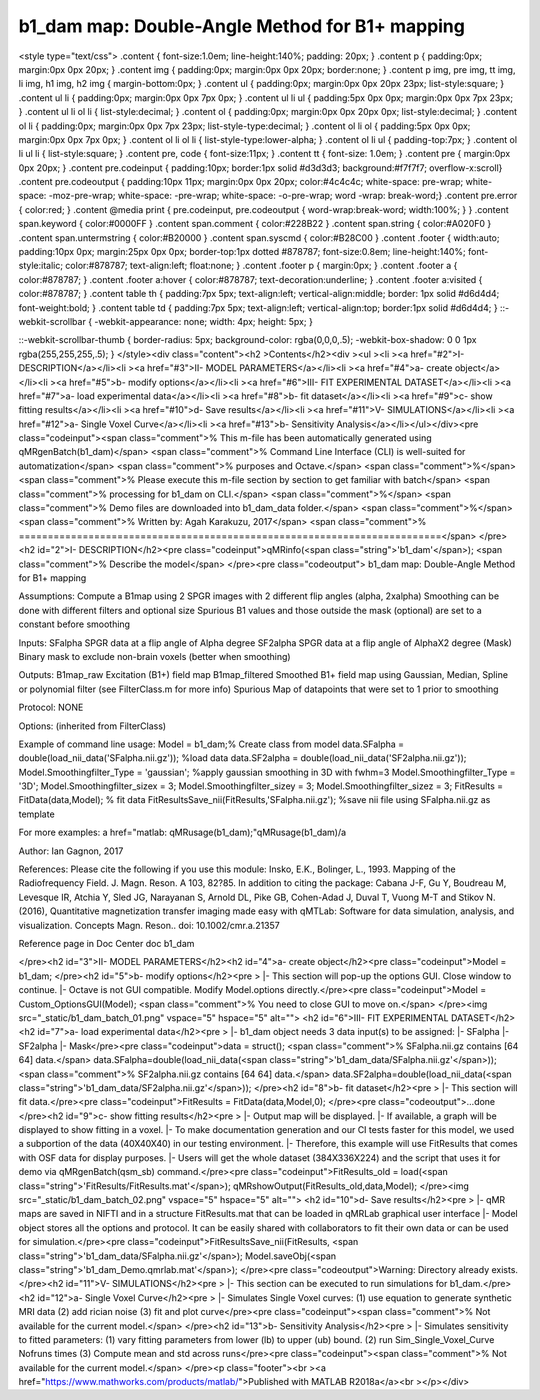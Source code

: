 b1_dam map:  Double-Angle Method for B1+ mapping
================================================

.. image:: https://mybinder.org/badge_logo.svg
 :target: https://mybinder.org/v2/gh/qMRLab/doc_notebooks/master?filepath=b1_dam_demo.ipynb
.. raw:: html


<style type="text/css">
.content { font-size:1.0em; line-height:140%; padding: 20px; }
.content p { padding:0px; margin:0px 0px 20px; }
.content img { padding:0px; margin:0px 0px 20px; border:none; }
.content p img, pre img, tt img, li img, h1 img, h2 img { margin-bottom:0px; }
.content ul { padding:0px; margin:0px 0px 20px 23px; list-style:square; }
.content ul li { padding:0px; margin:0px 0px 7px 0px; }
.content ul li ul { padding:5px 0px 0px; margin:0px 0px 7px 23px; }
.content ul li ol li { list-style:decimal; }
.content ol { padding:0px; margin:0px 0px 20px 0px; list-style:decimal; }
.content ol li { padding:0px; margin:0px 0px 7px 23px; list-style-type:decimal; }
.content ol li ol { padding:5px 0px 0px; margin:0px 0px 7px 0px; }
.content ol li ol li { list-style-type:lower-alpha; }
.content ol li ul { padding-top:7px; }
.content ol li ul li { list-style:square; }
.content pre, code { font-size:11px; }
.content tt { font-size: 1.0em; }
.content pre { margin:0px 0px 20px; }
.content pre.codeinput { padding:10px; border:1px solid #d3d3d3; background:#f7f7f7; overflow-x:scroll}
.content pre.codeoutput { padding:10px 11px; margin:0px 0px 20px; color:#4c4c4c; white-space: pre-wrap; white-space: -moz-pre-wrap; white-space: -pre-wrap; white-space: -o-pre-wrap; word -wrap: break-word;}
.content pre.error { color:red; }
.content @media print { pre.codeinput, pre.codeoutput { word-wrap:break-word; width:100%; } }
.content span.keyword { color:#0000FF }
.content span.comment { color:#228B22 }
.content span.string { color:#A020F0 }
.content span.untermstring { color:#B20000 }
.content span.syscmd { color:#B28C00 }
.content .footer { width:auto; padding:10px 0px; margin:25px 0px 0px; border-top:1px dotted #878787; font-size:0.8em; line-height:140%; font-style:italic; color:#878787; text-align:left; float:none; }
.content .footer p { margin:0px; }
.content .footer a { color:#878787; }
.content .footer a:hover { color:#878787; text-decoration:underline; }
.content .footer a:visited { color:#878787; }
.content table th { padding:7px 5px; text-align:left; vertical-align:middle; border: 1px solid #d6d4d4; font-weight:bold; }
.content table td { padding:7px 5px; text-align:left; vertical-align:top; border:1px solid #d6d4d4; }
::-webkit-scrollbar {
-webkit-appearance: none;
width: 4px;
height: 5px;
}

::-webkit-scrollbar-thumb {
border-radius: 5px;
background-color: rgba(0,0,0,.5);
-webkit-box-shadow: 0 0 1px rgba(255,255,255,.5);
}
</style><div class="content"><h2 >Contents</h2><div ><ul ><li ><a href="#2">I- DESCRIPTION</a></li><li ><a href="#3">II- MODEL PARAMETERS</a></li><li ><a href="#4">a- create object</a></li><li ><a href="#5">b- modify options</a></li><li ><a href="#6">III- FIT EXPERIMENTAL DATASET</a></li><li ><a href="#7">a- load experimental data</a></li><li ><a href="#8">b- fit dataset</a></li><li ><a href="#9">c- show fitting results</a></li><li ><a href="#10">d- Save results</a></li><li ><a href="#11">V- SIMULATIONS</a></li><li ><a href="#12">a- Single Voxel Curve</a></li><li ><a href="#13">b- Sensitivity Analysis</a></li></ul></div><pre class="codeinput"><span class="comment">% This m-file has been automatically generated using qMRgenBatch(b1_dam)</span>
<span class="comment">% Command Line Interface (CLI) is well-suited for automatization</span>
<span class="comment">% purposes and Octave.</span>
<span class="comment">%</span>
<span class="comment">% Please execute this m-file section by section to get familiar with batch</span>
<span class="comment">% processing for b1_dam on CLI.</span>
<span class="comment">%</span>
<span class="comment">% Demo files are downloaded into b1_dam_data folder.</span>
<span class="comment">%</span>
<span class="comment">% Written by: Agah Karakuzu, 2017</span>
<span class="comment">% =========================================================================</span>
</pre><h2 id="2">I- DESCRIPTION</h2><pre class="codeinput">qMRinfo(<span class="string">'b1_dam'</span>); <span class="comment">% Describe the model</span>
</pre><pre class="codeoutput">  b1_dam map:  Double-Angle Method for B1+ mapping

Assumptions:
Compute a B1map using 2 SPGR images with 2 different flip angles (alpha, 2xalpha)
Smoothing can be done with different filters and optional size
Spurious B1 values and those outside the mask (optional) are set to a constant before smoothing

Inputs:
SFalpha            SPGR data at a flip angle of Alpha degree
SF2alpha           SPGR data at a flip angle of AlphaX2 degree
(Mask)             Binary mask to exclude non-brain voxels (better when smoothing)

Outputs:
B1map_raw          Excitation (B1+) field map
B1map_filtered     Smoothed B1+ field map using Gaussian, Median, Spline or polynomial filter (see FilterClass.m for more info)
Spurious           Map of datapoints that were set to 1 prior to smoothing

Protocol:
NONE

Options:
(inherited from FilterClass)

Example of command line usage:
Model = b1_dam;% Create class from model
data.SFalpha = double(load_nii_data('SFalpha.nii.gz')); %load data
data.SF2alpha  = double(load_nii_data('SF2alpha.nii.gz'));
Model.Smoothingfilter_Type = 'gaussian'; %apply gaussian smoothing in 3D with fwhm=3
Model.Smoothingfilter_Type = '3D';
Model.Smoothingfilter_sizex = 3;
Model.Smoothingfilter_sizey = 3;
Model.Smoothingfilter_sizez = 3;
FitResults       = FitData(data,Model); % fit data
FitResultsSave_nii(FitResults,'SFalpha.nii.gz'); %save nii file using SFalpha.nii.gz as template

For more examples: a href="matlab: qMRusage(b1_dam);"qMRusage(b1_dam)/a

Author: Ian Gagnon, 2017

References:
Please cite the following if you use this module:
Insko, E.K., Bolinger, L., 1993. Mapping of the Radiofrequency Field.
J. Magn. Reson. A 103, 82?85.
In addition to citing the package:
Cabana J-F, Gu Y, Boudreau M, Levesque IR, Atchia Y, Sled JG,
Narayanan S, Arnold DL, Pike GB, Cohen-Adad J, Duval T, Vuong M-T and
Stikov N. (2016), Quantitative magnetization transfer imaging made
easy with qMTLab: Software for data simulation, analysis, and
visualization. Concepts Magn. Reson.. doi: 10.1002/cmr.a.21357

Reference page in Doc Center
doc b1_dam


</pre><h2 id="3">II- MODEL PARAMETERS</h2><h2 id="4">a- create object</h2><pre class="codeinput">Model = b1_dam;
</pre><h2 id="5">b- modify options</h2><pre >         |- This section will pop-up the options GUI. Close window to continue.
|- Octave is not GUI compatible. Modify Model.options directly.</pre><pre class="codeinput">Model = Custom_OptionsGUI(Model); <span class="comment">% You need to close GUI to move on.</span>
</pre><img src="_static/b1_dam_batch_01.png" vspace="5" hspace="5" alt=""> <h2 id="6">III- FIT EXPERIMENTAL DATASET</h2><h2 id="7">a- load experimental data</h2><pre >         |- b1_dam object needs 3 data input(s) to be assigned:
|-   SFalpha
|-   SF2alpha
|-   Mask</pre><pre class="codeinput">data = struct();
<span class="comment">% SFalpha.nii.gz contains [64  64] data.</span>
data.SFalpha=double(load_nii_data(<span class="string">'b1_dam_data/SFalpha.nii.gz'</span>));
<span class="comment">% SF2alpha.nii.gz contains [64  64] data.</span>
data.SF2alpha=double(load_nii_data(<span class="string">'b1_dam_data/SF2alpha.nii.gz'</span>));
</pre><h2 id="8">b- fit dataset</h2><pre >           |- This section will fit data.</pre><pre class="codeinput">FitResults = FitData(data,Model,0);
</pre><pre class="codeoutput">...done
</pre><h2 id="9">c- show fitting results</h2><pre >         |- Output map will be displayed.
|- If available, a graph will be displayed to show fitting in a voxel.
|- To make documentation generation and our CI tests faster for this model,
we used a subportion of the data (40X40X40) in our testing environment.
|- Therefore, this example will use FitResults that comes with OSF data for display purposes.
|- Users will get the whole dataset (384X336X224) and the script that uses it for demo
via qMRgenBatch(qsm_sb) command.</pre><pre class="codeinput">FitResults_old = load(<span class="string">'FitResults/FitResults.mat'</span>);
qMRshowOutput(FitResults_old,data,Model);
</pre><img src="_static/b1_dam_batch_02.png" vspace="5" hspace="5" alt=""> <h2 id="10">d- Save results</h2><pre >         |-  qMR maps are saved in NIFTI and in a structure FitResults.mat
that can be loaded in qMRLab graphical user interface
|-  Model object stores all the options and protocol.
It can be easily shared with collaborators to fit their
own data or can be used for simulation.</pre><pre class="codeinput">FitResultsSave_nii(FitResults, <span class="string">'b1_dam_data/SFalpha.nii.gz'</span>);
Model.saveObj(<span class="string">'b1_dam_Demo.qmrlab.mat'</span>);
</pre><pre class="codeoutput">Warning: Directory already exists. 
</pre><h2 id="11">V- SIMULATIONS</h2><pre >   |- This section can be executed to run simulations for b1_dam.</pre><h2 id="12">a- Single Voxel Curve</h2><pre >         |- Simulates Single Voxel curves:
(1) use equation to generate synthetic MRI data
(2) add rician noise
(3) fit and plot curve</pre><pre class="codeinput"><span class="comment">% Not available for the current model.</span>
</pre><h2 id="13">b- Sensitivity Analysis</h2><pre >         |-    Simulates sensitivity to fitted parameters:
(1) vary fitting parameters from lower (lb) to upper (ub) bound.
(2) run Sim_Single_Voxel_Curve Nofruns times
(3) Compute mean and std across runs</pre><pre class="codeinput"><span class="comment">% Not available for the current model.</span>
</pre><p class="footer"><br ><a href="https://www.mathworks.com/products/matlab/">Published with MATLAB R2018a</a><br ></p></div>
